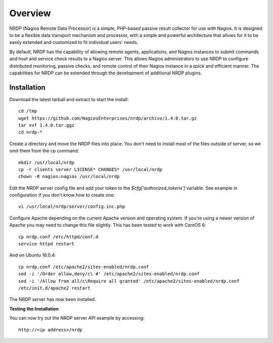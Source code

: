 Overview
========

NRDP (Nagios Remote Data Processor) is a simple, PHP-based passive result collector for use with Nagios. It is designed to be a flexible data transport mechanism and processor, with a simple and powerful architecture that allows for it to be easily extended and customized to fit individual users' needs.

By default, NRDP has the capability of allowing remote agents, applications, and Nagios instances to submit commands and host and service check results to a Nagios server. This allows Nagios administrators to use NRDP to configure distributed monitoring, passive checks, and remote control of their Nagios instance in a quick and efficient manner. The capabilities for NRDP can be extended through the development of additional NRDP plugins.

Installation
------------

Download the latest tarball and extract to start the install::

    cd /tmp
    wget https://github.com/NagiosEnterprises/nrdp/archive/1.4.0.tar.gz
    tar xvf 1.4.0.tar.ggz
    cd nrdp-*

Create a directory and move the NRDP files into place. You don't need to install most of the files outside of server, so we omit them from the cp command::

    mkdir /usr/local/nrdp
    cp -r clients server LICENSE* CHANGES* /usr/local/nrdp
    chown -R nagios:nagios /usr/local/nrdp

Edit the NRDP server config file and add your token to the `$cfg['authorized_tokens']` variable. See example in configuration if you don't know how to create one::

    vi /usr/local/nrdp/server/config.inc.php
    
Configure Apache depending on the current Apache version and operating system. If you're using a newer version of Apache you may need to change this file slightly. This has been tested to work with CentOS 6::

    cp nrdp.conf /etc/httpd/conf.d
    service httpd restart

And on Ubuntu 16.0.4::

    cp nrdp.conf /etc/apache2/sites-enabled/nrdp.conf
    sed -i '/Order allow,deny/c\ #' /etc/apache2/sites-enabled/nrdp.conf
    sed -i '/Allow from all/c\Require all granted' /etc/apache2/sites-enabled/nrdp.conf
    /etc/init.d/apache2 restart

The NRDP server has now been installed.

**Testing the Installation**

You can now try out the NRDP server API example by accessing::

    http://<ip address>/nrdp
